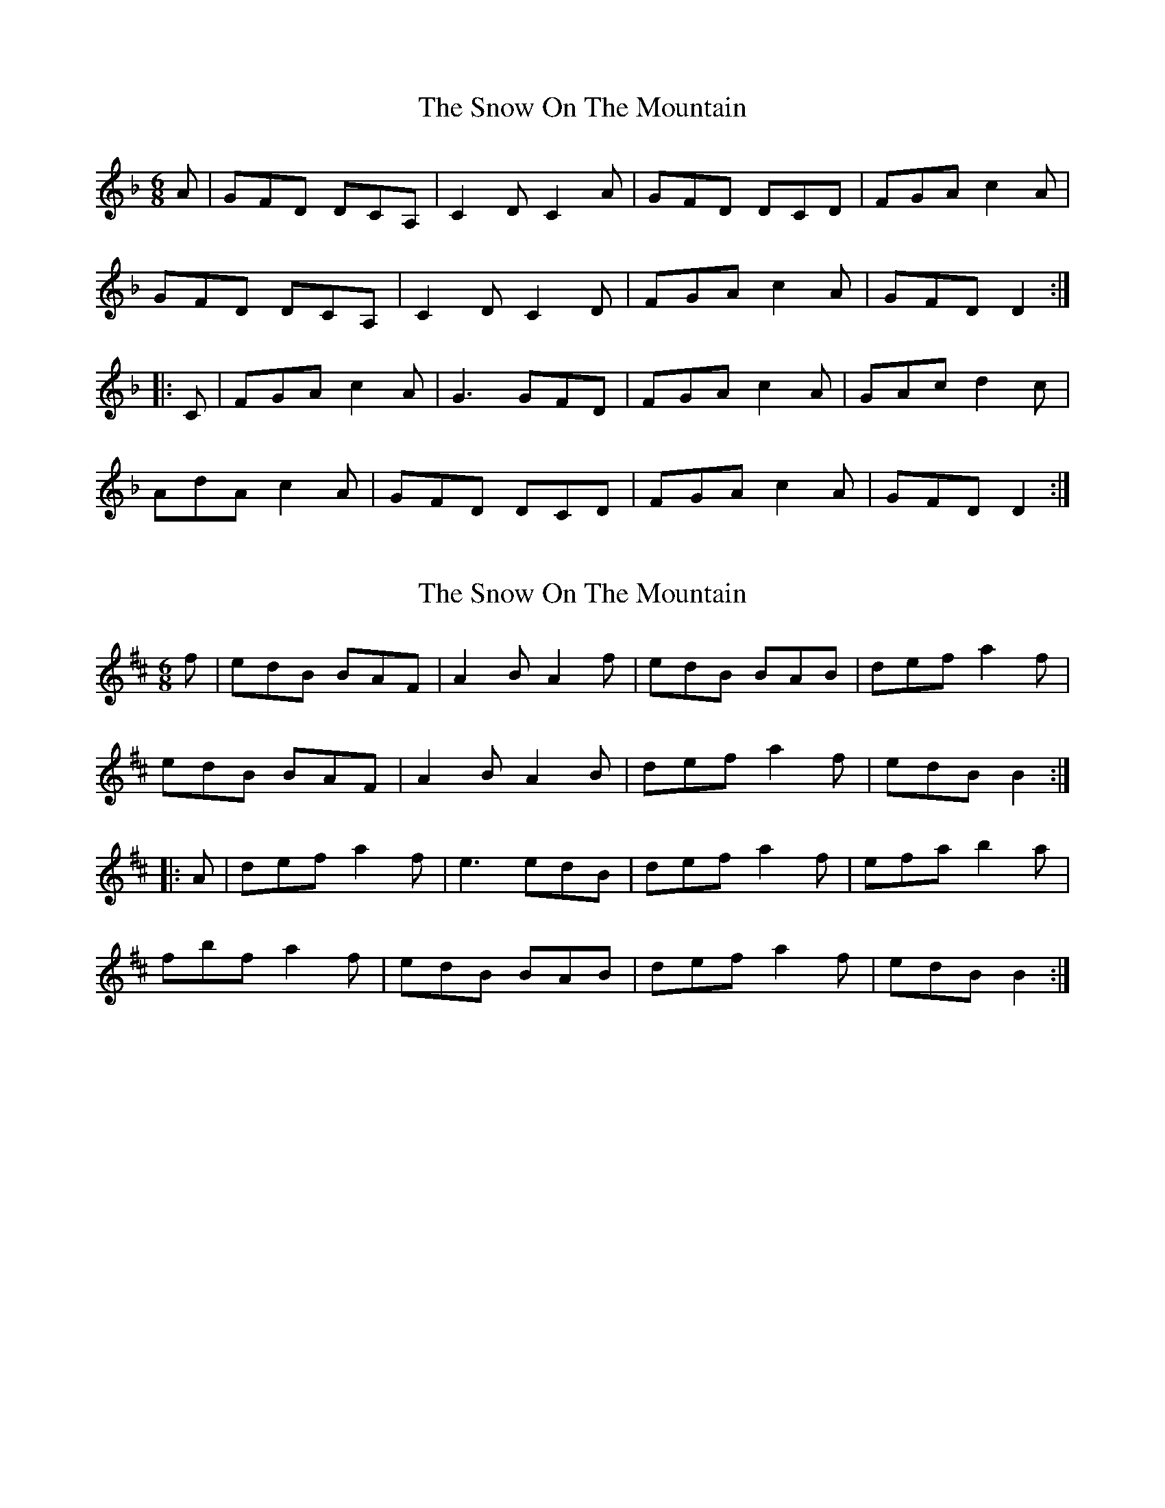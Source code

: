 X: 1
T: Snow On The Mountain, The
Z: Pierre LAÏLY
S: https://thesession.org/tunes/15542#setting29126
R: jig
M: 6/8
L: 1/8
K: Fmaj
A|GFD DCA,|C2D C2A|GFD DCD|FGA c2A|
GFD DCA,|C2D C2D|FGA c2A|GFD D2:|
|:C|FGA c2A|G3 GFD|FGA c2A|GAc d2c|
AdA c2A|GFD DCD|FGA c2A|GFD D2:|
X: 2
T: Snow On The Mountain, The
Z: Kellie 
S: https://thesession.org/tunes/15542#setting29135
R: jig
M: 6/8
L: 1/8
K: Dmaj
f|edB BAF|A2B A2f|edB BAB|def a2f|
edB BAF|A2B A2B|def a2f|edB B2:|
|:A|def a2f|e3 edB|def a2f|efa b2a|
fbf a2f|edB BAB|def a2f|edB B2:|
